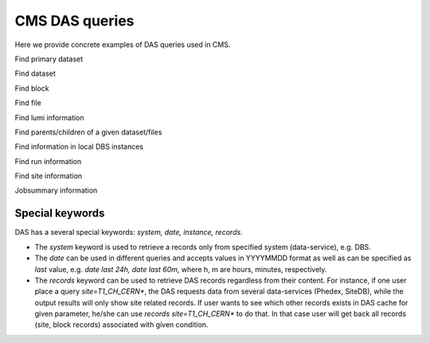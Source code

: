 CMS DAS queries
===============
Here we provide concrete examples of DAS queries used in CMS.

Find primary dataset

.. doctest::

   primary_dataset=Cosmics
   primary_dataset=Cosmics | grep primary_dataset.name
   primary_dataset=Cosmics | count(primary_dataset.name)

Find dataset

.. doctest::

   dataset primary_dataset=Cosmics
   dataset dataset=*Cosmic* site=T3_US_FSU
   dataset release=CMSSW_2_0_8
   dataset release=CMSSW_2_0_8 | grep dataset.name, dataset.nevents
   dataset run=148126
   dataset date=20101101

Find block

.. doctest::

   block dataset=/Wgamma/Winter09_IDEAL_V12_FastSim_v1/GEN-SIM-DIGI-RECO
   block=/ExpressPhysics/Commissioning10-Express-v6/FEVT#f86bef6a-86c2-48bc-9f46-2e868c13d86e
   block site=T3_US_Cornell*
   block site=srm-cms.cern.ch | count(block.name), sum(block.replica.size), avg(block.replica.size), median(block.replica.size)

Find file

.. doctest::

   file dataset=/Wgamma/Winter09_IDEAL_V12_FastSim_v1/GEN-SIM-DIGI-RECO
   file block=/ExpressPhysics/Commissioning10-Express-v6/FEVT#f86bef6a-86c2-48bc-9f46-2e868c13d86e
   file dataset=/Wgamma/Winter09_IDEAL_V12_FastSim_v1/GEN-SIM-DIGI-RECO | grep file.name, file.size
   file dataset=/Wgamma/Winter09_IDEAL_V12_FastSim_v1/GEN-SIM-DIGI-RECO | grep file.name, file.size>1500000000
   file dataset=/Wgamma/Winter09_IDEAL_V12_FastSim_v1/GEN-SIM-DIGI-RECO | sum(file.size), count(file.name)
   file block=/ExpressPhysics/Commissioning10-Express-v6/FEVT* site=T2_CH_CAF
   file run=148126 dataset=/ZeroBias/Run2010B-Dec4ReReco_v1/RECO
   file dataset=/ExpressPhysics/Commissioning10-Express-v6/FEVT | grep file.size | max(file.size),min(file.size),avg(file.size),median(file.size)

Find lumi information

.. doctest::

   lumi file=/store/data/Run2010B/ZeroBias/RAW-RECO/v2/000/145/820/784478E3-52C2-DF11-A0CC-0018F3D0969A.root

Find parents/children of a given dataset/files

.. doctest::

   child dataset=/QCDpt30/Summer08_IDEAL_V9_v1/GEN-SIM-RAW
   parent dataset=/QCDpt30/Summer08_IDEAL_V9_skim_hlt_v1/USER
   child file=/store/mc/Summer08/QCDpt30/GEN-SIM-RAW/IDEAL_V9_v1/0000/1EAE7A08-187D-DD11-85B5-001CC47D037C.root
   parent file=/store/mc/Summer08/QCDpt30/USER/IDEAL_V9_skim_hlt_v1/0003/367E05A0-707E-DD11-B0B9-001CC4A6AE4E.root

Find information in local DBS instances

.. doctest::

   instance=cms_dbs_ph_analysis_02 dataset=/QCD_Pt_*_TuneZ2_7TeV_pythia6/wteo-qcd_tunez2_pt*_pythia*

Find run information

.. doctest::

   run=148126
   run in [148124,148126]
   run date last 60m
   run date between [20101010, 20101011]
   run run_status=Complete
   run reco_status=1
   run dataset=/Monitor/Commissioning08-v1/RAW

Find site information

.. doctest::

   site=T1_CH_CERN
   site=T1_CH_CERN | grep site.admin

Jobsummary information

.. doctest::

   jobsummary date last 24h
   jobsummary site=T1_DE_KIT date last 24h
   jobsummary user=ValentinKuznetsov

Special keywords
++++++++++++++++
DAS has a several special keywords: *system, date, instance, records*.

- The *system* keyword is used to retrieve a records only from specified 
  system (data-service), e.g. DBS.
- The *date* can be used in different queries and accepts values in 
  YYYYMMDD format as well as can be specified as *last* value, e.g. 
  *date last 24h, date last 60m*, where h, m are 
  hours, minutes, respectively. 
- The *records* keyword can be used to retrieve DAS records regardless
  from their content. For instance, if one user place a query 
  *site=T1_CH_CERN\**, the DAS requests data from several data-services 
  (Phedex, SiteDB), while the output results will only show site 
  related records. If user wants to see which other records exists 
  in DAS cache for given parameter, he/she can use 
  *records site=T1_CH_CERN\** to do that. In that case user will get back
  all records (site, block records) associated with given condition.

